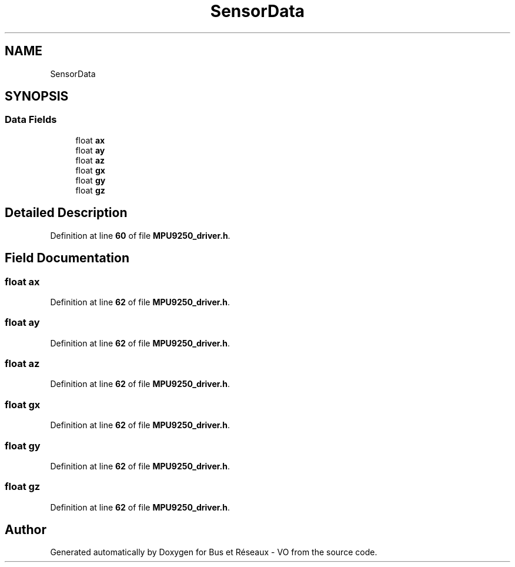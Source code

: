 .TH "SensorData" 3 "Bus et Réseaux - VO" \" -*- nroff -*-
.ad l
.nh
.SH NAME
SensorData
.SH SYNOPSIS
.br
.PP
.SS "Data Fields"

.in +1c
.ti -1c
.RI "float \fBax\fP"
.br
.ti -1c
.RI "float \fBay\fP"
.br
.ti -1c
.RI "float \fBaz\fP"
.br
.ti -1c
.RI "float \fBgx\fP"
.br
.ti -1c
.RI "float \fBgy\fP"
.br
.ti -1c
.RI "float \fBgz\fP"
.br
.in -1c
.SH "Detailed Description"
.PP 
Definition at line \fB60\fP of file \fBMPU9250_driver\&.h\fP\&.
.SH "Field Documentation"
.PP 
.SS "float ax"

.PP
Definition at line \fB62\fP of file \fBMPU9250_driver\&.h\fP\&.
.SS "float ay"

.PP
Definition at line \fB62\fP of file \fBMPU9250_driver\&.h\fP\&.
.SS "float az"

.PP
Definition at line \fB62\fP of file \fBMPU9250_driver\&.h\fP\&.
.SS "float gx"

.PP
Definition at line \fB62\fP of file \fBMPU9250_driver\&.h\fP\&.
.SS "float gy"

.PP
Definition at line \fB62\fP of file \fBMPU9250_driver\&.h\fP\&.
.SS "float gz"

.PP
Definition at line \fB62\fP of file \fBMPU9250_driver\&.h\fP\&.

.SH "Author"
.PP 
Generated automatically by Doxygen for Bus et Réseaux - VO from the source code\&.
